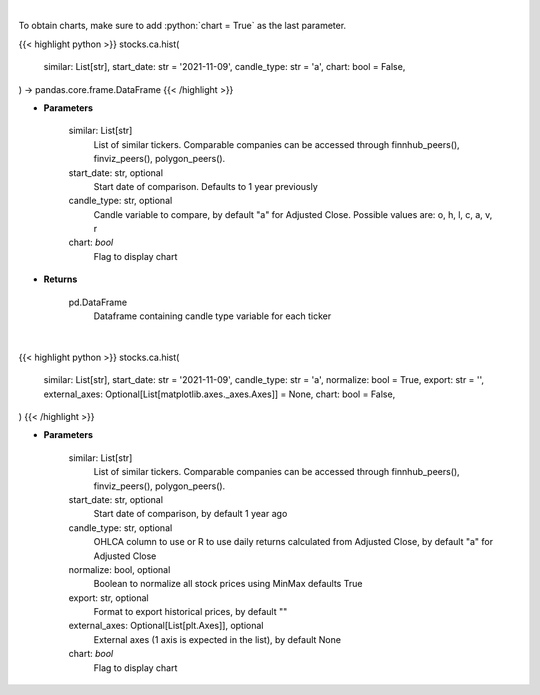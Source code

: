 .. role:: python(code)
    :language: python
    :class: highlight

|

To obtain charts, make sure to add :python:`chart = True` as the last parameter.

.. raw:: html

    <h3>
    > Getting data
    </h3>

{{< highlight python >}}
stocks.ca.hist(
    similar: List[str],
    start_date: str = '2021-11-09',
    candle_type: str = 'a',
    chart: bool = False,
) -> pandas.core.frame.DataFrame
{{< /highlight >}}

.. raw:: html

    <p>
    Get historical prices for all comparison stocks
    </p>

* **Parameters**

    similar: List[str]
        List of similar tickers.
        Comparable companies can be accessed through
        finnhub_peers(), finviz_peers(), polygon_peers().
    start_date: str, optional
        Start date of comparison. Defaults to 1 year previously
    candle_type: str, optional
        Candle variable to compare, by default "a" for Adjusted Close. Possible values are: o, h, l, c, a, v, r
    chart: *bool*
       Flag to display chart


* **Returns**

    pd.DataFrame
        Dataframe containing candle type variable for each ticker

|

.. raw:: html

    <h3>
    > Getting charts
    </h3>

{{< highlight python >}}
stocks.ca.hist(
    similar: List[str],
    start_date: str = '2021-11-09',
    candle_type: str = 'a',
    normalize: bool = True,
    export: str = '',
    external_axes: Optional[List[matplotlib.axes._axes.Axes]] = None,
    chart: bool = False,
)
{{< /highlight >}}

.. raw:: html

    <p>
    Display historical stock prices. [Source: Yahoo Finance]
    </p>

* **Parameters**

    similar: List[str]
        List of similar tickers.
        Comparable companies can be accessed through
        finnhub_peers(), finviz_peers(), polygon_peers().
    start_date: str, optional
        Start date of comparison, by default 1 year ago
    candle_type: str, optional
        OHLCA column to use or R to use daily returns calculated from Adjusted Close, by default "a" for Adjusted Close
    normalize: bool, optional
        Boolean to normalize all stock prices using MinMax defaults True
    export: str, optional
        Format to export historical prices, by default ""
    external_axes: Optional[List[plt.Axes]], optional
        External axes (1 axis is expected in the list), by default None
    chart: *bool*
       Flag to display chart

